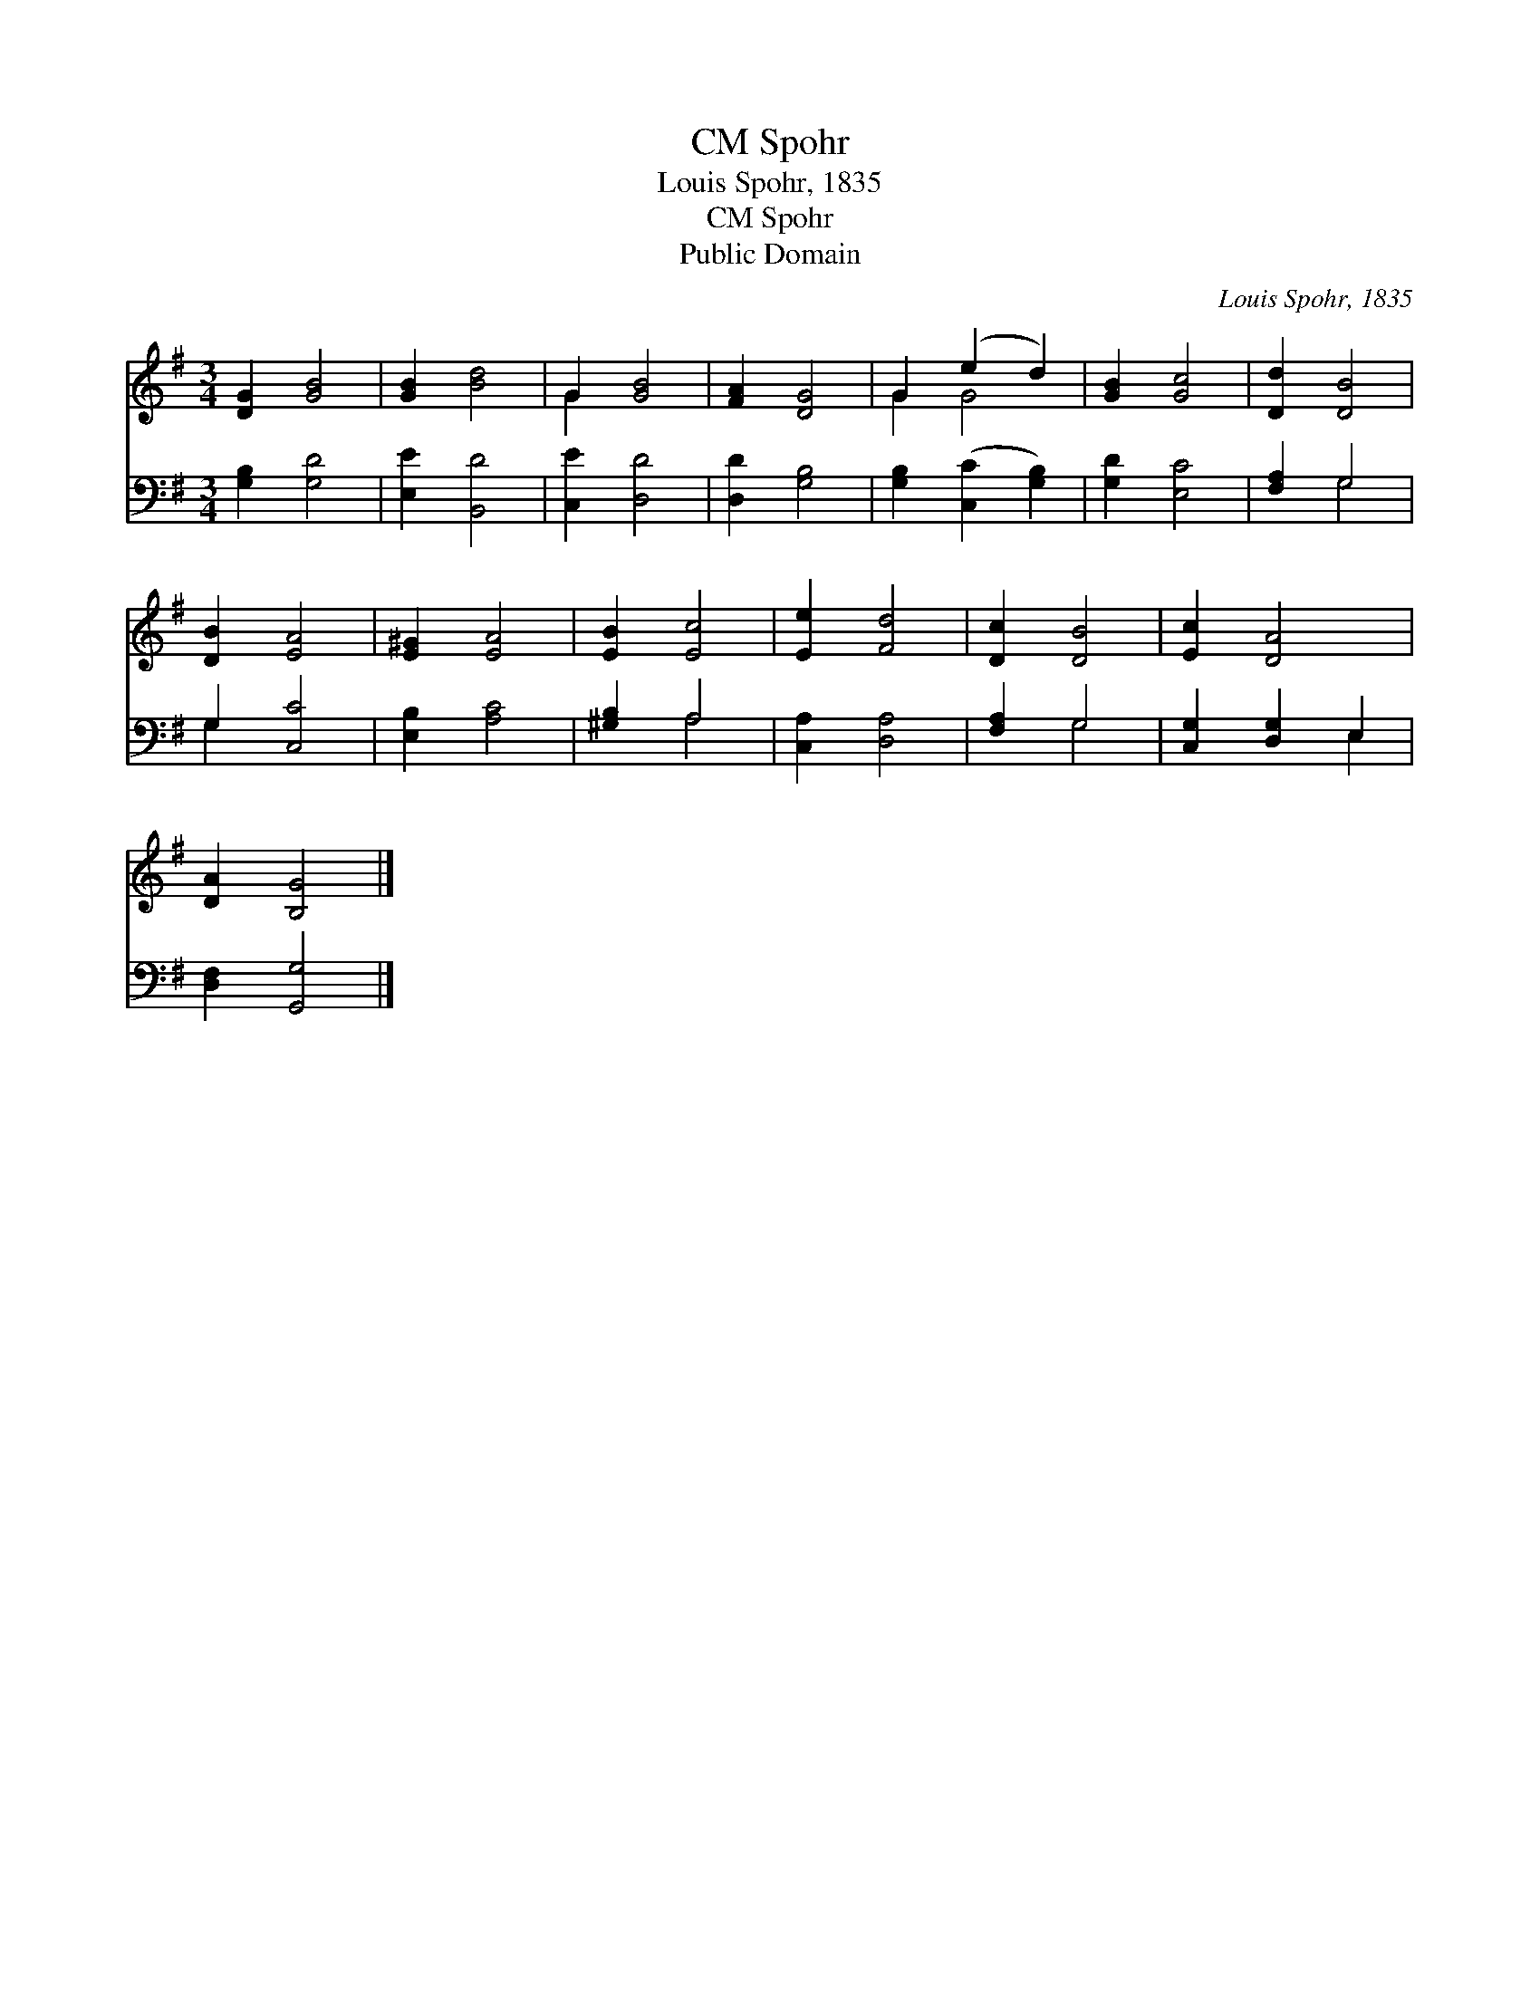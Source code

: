 X:1
T:Spohr, CM
T:Louis Spohr, 1835
T:Spohr, CM
T:Public Domain
C:Louis Spohr, 1835
Z:Public Domain
%%score ( 1 2 ) ( 3 4 )
L:1/8
M:3/4
K:G
V:1 treble 
V:2 treble 
V:3 bass 
V:4 bass 
V:1
 [DG]2 [GB]4 | [GB]2 [Bd]4 | G2 [GB]4 | [FA]2 [DG]4 | G2 (e2 d2) | [GB]2 [Gc]4 | [Dd]2 [DB]4 | %7
 [DB]2 [EA]4 | [E^G]2 [EA]4 | [EB]2 [Ec]4 | [Ee]2 [Fd]4 | [Dc]2 [DB]4 | [Ec]2 [DA]4 | %13
 [DA]2 [B,G]4 |] %14
V:2
 x6 | x6 | G2 x4 | x6 | G2 G4 | x6 | x6 | x6 | x6 | x6 | x6 | x6 | x6 | x6 |] %14
V:3
 [G,B,]2 [G,D]4 | [E,E]2 [B,,D]4 | [C,E]2 [D,D]4 | [D,D]2 [G,B,]4 | [G,B,]2 ([C,C]2 [G,B,]2) | %5
 [G,D]2 [E,C]4 | [F,A,]2 G,4 | G,2 [C,C]4 | [E,B,]2 [A,C]4 | [^G,B,]2 A,4 | [C,A,]2 [D,A,]4 | %11
 [F,A,]2 G,4 | [C,G,]2 [D,G,]2 E,2 | [D,F,]2 [G,,G,]4 |] %14
V:4
 x6 | x6 | x6 | x6 | x6 | x6 | x2 G,4 | G,2 x4 | x6 | x2 A,4 | x6 | x2 G,4 | x4 E,2 | x6 |] %14

